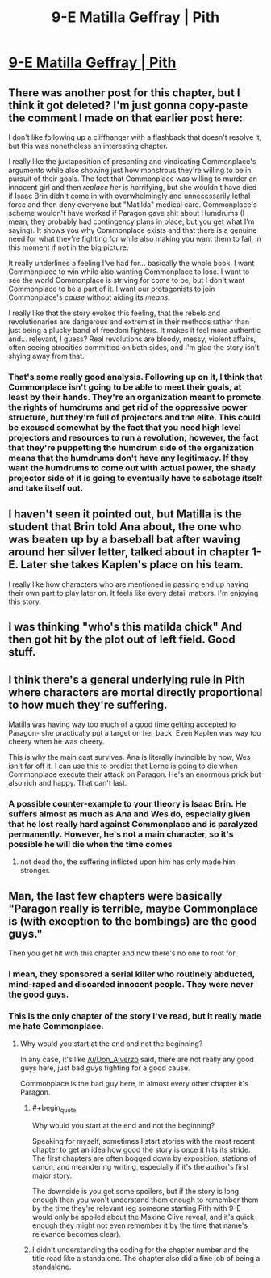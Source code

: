 #+TITLE: 9-E Matilla Geffray | Pith

* [[https://pithserial.com/2020/09/21/9-e-matilla-geffray/][9-E Matilla Geffray | Pith]]
:PROPERTIES:
:Author: Sgt_who
:Score: 46
:DateUnix: 1600744825.0
:END:

** There was another post for this chapter, but I think it got deleted? I'm just gonna copy-paste the comment I made on that earlier post here:

I don't like following up a cliffhanger with a flashback that doesn't resolve it, but this was nonetheless an interesting chapter.

I really like the juxtaposition of presenting and vindicating Commonplace's arguments while also showing just how monstrous they're willing to be in pursuit of their goals. The fact that Commonplace was willing to murder an innocent girl and then /replace her/ is horrifying, but she wouldn't have died if Isaac Brin didn't come in with overwhelmingly and unnecessarily lethal force and then deny everyone but "Matilda" medical care. Commonplace's scheme wouldn't have worked if Paragon gave shit about Humdrums (I mean, they probably had contingency plans in place, but you get what I'm saying). It shows you why Commonplace exists and that there is a genuine need for what they're fighting for while also making you want them to fail, in this moment if not in the big picture.

It really underlines a feeling I've had for... basically the whole book. I want Commonplace to win while also wanting Commonplace to lose. I want to see the world Commonplace is striving for come to be, but I don't want Commonplace to be a part of it. I want our protagonists to join Commonplace's /cause/ without aiding its /means/.

I really like that the story evokes this feeling, that the rebels and revolutionaries are dangerous and extremist in their methods rather than just being a plucky band of freedom fighters. It makes it feel more authentic and... relevant, I guess? Real revolutions are bloody, messy, violent affairs, often seeing atrocities committed on both sides, and I'm glad the story isn't shying away from that.
:PROPERTIES:
:Author: Don_Alverzo
:Score: 17
:DateUnix: 1600747102.0
:END:

*** That's some really good analysis. Following up on it, I think that Commonplace isn't going to be able to meet their goals, at least by their hands. They're an organization meant to promote the rights of humdrums and get rid of the oppressive power structure, but they're full of projectors and the elite. This could be excused somewhat by the fact that you need high level projectors and resources to run a revolution; however, the fact that they're puppetting the humdrum side of the organization means that the humdrums don't have any legitimacy. If they want the humdrums to come out with actual power, the shady projector side of it is going to eventually have to sabotage itself and take itself out.
:PROPERTIES:
:Author: AcceptableBook
:Score: 4
:DateUnix: 1600753735.0
:END:


** I haven't seen it pointed out, but Matilla is the student that Brin told Ana about, the one who was beaten up by a baseball bat after waving around her silver letter, talked about in chapter 1-E. Later she takes Kaplen's place on his team.

I really like how characters who are mentioned in passing end up having their own part to play later on. It feels like every detail matters. I'm enjoying this story.
:PROPERTIES:
:Author: Parasect9466
:Score: 17
:DateUnix: 1600783385.0
:END:


** I was thinking "who's this matilda chick" And then got hit by the plot out of left field. Good stuff.
:PROPERTIES:
:Author: GaBeRockKing
:Score: 10
:DateUnix: 1600746476.0
:END:


** I think there's a general underlying rule in Pith where characters are mortal directly proportional to how much they're suffering.

Matilla was having way too much of a good time getting accepted to Paragon- she practically put a target on her back. Even Kaplen was way too cheery when he was cheery.

This is why the main cast survives. Ana is literally invincible by now, Wes isn't far off it. I can use this to predict that Lorne is going to die when Commonplace execute their attack on Paragon. He's an enormous prick but also rich and happy. That can't last.
:PROPERTIES:
:Author: alphanumericsprawl
:Score: 9
:DateUnix: 1600830572.0
:END:

*** A possible counter-example to your theory is Isaac Brin. He suffers almost as much as Ana and Wes do, especially given that he lost really hard against Commonplace and is paralyzed permanently. However, he's not a main character, so it's possible he will die when the time comes
:PROPERTIES:
:Author: AcceptableBook
:Score: 7
:DateUnix: 1600891213.0
:END:

**** not dead tho, the suffering inflicted upon him has only made him stronger.
:PROPERTIES:
:Author: 123whyme
:Score: 4
:DateUnix: 1600983515.0
:END:


** Man, the last few chapters were basically "Paragon really is terrible, maybe Commonplace is (with exception to the bombings) are the good guys."

Then you get hit with this chapter and now there's no one to root for.
:PROPERTIES:
:Author: Do_Not_Go_In_There
:Score: 6
:DateUnix: 1600748714.0
:END:

*** I mean, they sponsored a serial killer who routinely abducted, mind-raped and discarded innocent people. They were never the good guys.
:PROPERTIES:
:Author: CouteauBleu
:Score: 9
:DateUnix: 1600771497.0
:END:


*** This is the only chapter of the story I've read, but it really made me hate Commonplace.
:PROPERTIES:
:Author: FordEngineerman
:Score: 2
:DateUnix: 1600808524.0
:END:

**** Why would you start at the end and not the beginning?

In any case, it's like [[/u/Don_Alverzo]] said, there are not really any good guys here, just bad guys fighting for a good cause.

Commonplace is the bad guy here, in almost every other chapter it's Paragon.
:PROPERTIES:
:Author: Do_Not_Go_In_There
:Score: 4
:DateUnix: 1600808934.0
:END:

***** #+begin_quote
  Why would you start at the end and not the beginning?
#+end_quote

Speaking for myself, sometimes I start stories with the most recent chapter to get an idea how good the story is once it hits its stride. The first chapters are often bogged down by exposition, stations of canon, and meandering writing, especially if it's the author's first major story.

The downside is you get some spoilers, but if the story is long enough then you won't understand them enough to remember them by the time they're relevant (eg someone starting Pith with 9-E would only be spoiled about the Maxine Clive reveal, and it's quick enough they might not even remember it by the time that name's relevance becomes clear).
:PROPERTIES:
:Author: CouteauBleu
:Score: 7
:DateUnix: 1600903011.0
:END:


***** I didn't understanding the coding for the chapter number and the title read like a standalone. The chapter also did a fine job of being a standalone.
:PROPERTIES:
:Author: FordEngineerman
:Score: 4
:DateUnix: 1600808994.0
:END:
